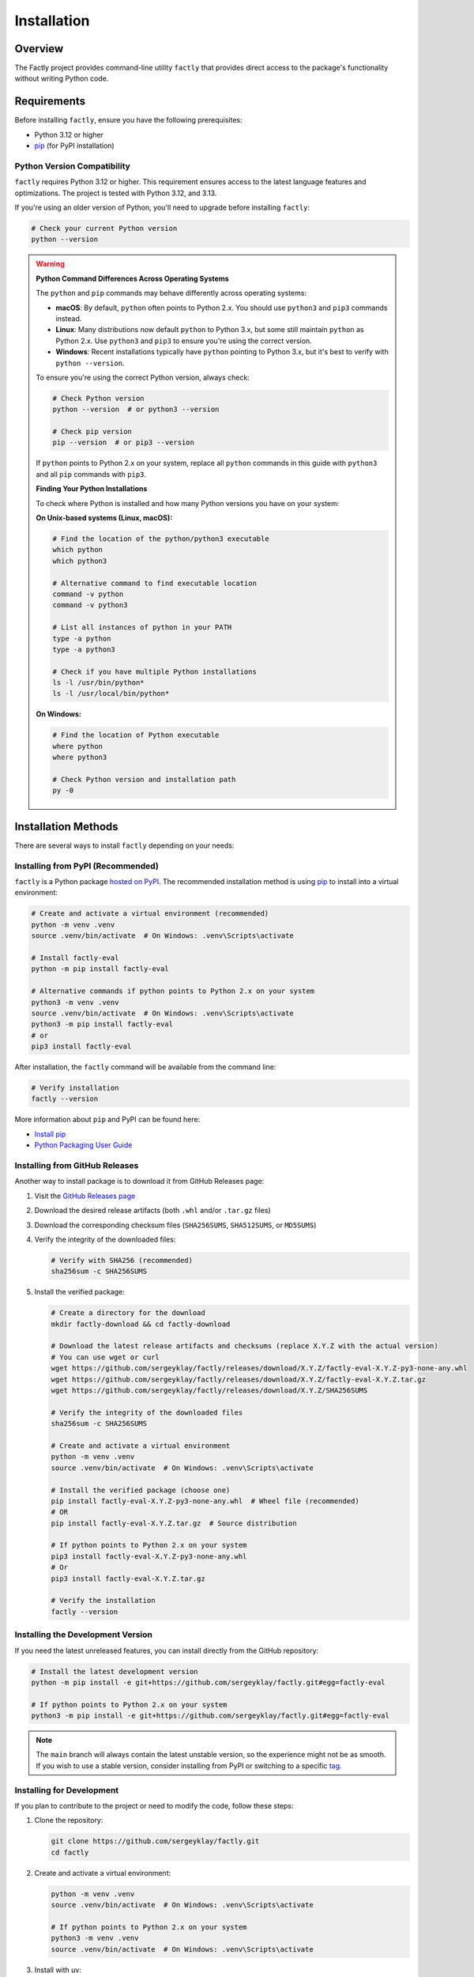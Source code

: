 ============
Installation
============

Overview
========

The Factly project provides command-line utility ``factly`` that provides direct access to the package's functionality without writing Python code.

Requirements
============

Before installing ``factly``, ensure you have the following prerequisites:

* Python 3.12 or higher
* `pip <https://pip.pypa.io/en/stable/>`_ (for PyPI installation)

Python Version Compatibility
----------------------------

``factly`` requires Python 3.12 or higher. This requirement ensures access to the latest language features and optimizations. The project is tested with Python 3.12, and 3.13.

If you're using an older version of Python, you'll need to upgrade before installing ``factly``:

.. code-block:: bash

   # Check your current Python version
   python --version

.. warning::
   **Python Command Differences Across Operating Systems**

   The ``python`` and ``pip`` commands may behave differently across operating systems:

   * **macOS**: By default, ``python`` often points to Python 2.x. You should use ``python3`` and ``pip3`` commands instead.
   * **Linux**: Many distributions now default ``python`` to Python 3.x, but some still maintain ``python`` as Python 2.x. Use ``python3`` and ``pip3`` to ensure you're using the correct version.
   * **Windows**: Recent installations typically have ``python`` pointing to Python 3.x, but it's best to verify with ``python --version``.

   To ensure you're using the correct Python version, always check:

   .. code-block:: bash

      # Check Python version
      python --version  # or python3 --version

      # Check pip version
      pip --version  # or pip3 --version

   If ``python`` points to Python 2.x on your system, replace all ``python`` commands in this guide with ``python3`` and all ``pip`` commands with ``pip3``.

   **Finding Your Python Installations**

   To check where Python is installed and how many Python versions you have on your system:

   **On Unix-based systems (Linux, macOS):**

   .. code-block:: bash

      # Find the location of the python/python3 executable
      which python
      which python3

      # Alternative command to find executable location
      command -v python
      command -v python3

      # List all instances of python in your PATH
      type -a python
      type -a python3

      # Check if you have multiple Python installations
      ls -l /usr/bin/python*
      ls -l /usr/local/bin/python*

   **On Windows:**

   .. code-block:: bash

      # Find the location of Python executable
      where python
      where python3

      # Check Python version and installation path
      py -0

Installation Methods
====================

There are several ways to install ``factly`` depending on your needs:

Installing from PyPI (Recommended)
----------------------------------

``factly`` is a Python package `hosted on PyPI <https://pypi.org/project/factly-eval/>`_.
The recommended installation method is using `pip <https://pip.pypa.io/en/stable/>`_ to install into a virtual environment:

.. code-block:: bash

   # Create and activate a virtual environment (recommended)
   python -m venv .venv
   source .venv/bin/activate  # On Windows: .venv\Scripts\activate

   # Install factly-eval
   python -m pip install factly-eval

   # Alternative commands if python points to Python 2.x on your system
   python3 -m venv .venv
   source .venv/bin/activate  # On Windows: .venv\Scripts\activate
   python3 -m pip install factly-eval
   # or
   pip3 install factly-eval

After installation, the ``factly`` command will be available from the command line:

.. code-block:: bash

   # Verify installation
   factly --version

More information about ``pip`` and PyPI can be found here:

* `Install pip <https://pip.pypa.io/en/latest/installation/>`_
* `Python Packaging User Guide <https://packaging.python.org/>`_

Installing from GitHub Releases
-------------------------------

Another way to install package is to download it from GitHub Releases page:

1. Visit the `GitHub Releases page <https://github.com/sergeyklay/factly/releases>`_
2. Download the desired release artifacts (both ``.whl`` and/or ``.tar.gz`` files)
3. Download the corresponding checksum files (``SHA256SUMS``, ``SHA512SUMS``, or ``MD5SUMS``)
4. Verify the integrity of the downloaded files:

   .. code-block:: bash

      # Verify with SHA256 (recommended)
      sha256sum -c SHA256SUMS

5. Install the verified package:

   .. code-block:: bash

      # Create a directory for the download
      mkdir factly-download && cd factly-download

      # Download the latest release artifacts and checksums (replace X.Y.Z with the actual version)
      # You can use wget or curl
      wget https://github.com/sergeyklay/factly/releases/download/X.Y.Z/factly-eval-X.Y.Z-py3-none-any.whl
      wget https://github.com/sergeyklay/factly/releases/download/X.Y.Z/factly-eval-X.Y.Z.tar.gz
      wget https://github.com/sergeyklay/factly/releases/download/X.Y.Z/SHA256SUMS

      # Verify the integrity of the downloaded files
      sha256sum -c SHA256SUMS

      # Create and activate a virtual environment
      python -m venv .venv
      source .venv/bin/activate  # On Windows: .venv\Scripts\activate

      # Install the verified package (choose one)
      pip install factly-eval-X.Y.Z-py3-none-any.whl  # Wheel file (recommended)
      # OR
      pip install factly-eval-X.Y.Z.tar.gz  # Source distribution

      # If python points to Python 2.x on your system
      pip3 install factly-eval-X.Y.Z-py3-none-any.whl
      # Or
      pip3 install factly-eval-X.Y.Z.tar.gz

      # Verify the installation
      factly --version

Installing the Development Version
----------------------------------

If you need the latest unreleased features, you can install directly from the GitHub repository:

.. code-block:: bash

   # Install the latest development version
   python -m pip install -e git+https://github.com/sergeyklay/factly.git#egg=factly-eval

   # If python points to Python 2.x on your system
   python3 -m pip install -e git+https://github.com/sergeyklay/factly.git#egg=factly-eval

.. note::
   The ``main`` branch will always contain the latest unstable version, so the experience
   might not be as smooth. If you wish to use a stable version, consider installing from PyPI
   or switching to a specific `tag <https://github.com/sergeyklay/factly/tags>`_.
Installing for Development
--------------------------

If you plan to contribute to the project or need to modify the code, follow these steps:

1. Clone the repository:

   .. code-block:: bash

      git clone https://github.com/sergeyklay/factly.git
      cd factly

2. Create and activate a virtual environment:

   .. code-block:: bash

      python -m venv .venv
      source .venv/bin/activate  # On Windows: .venv\Scripts\activate

      # If python points to Python 2.x on your system
      python3 -m venv .venv
      source .venv/bin/activate  # On Windows: .venv\Scripts\activate

3. Install with uv:

   .. code-block:: bash

      # Set up environment configuration
      cp .env.example .env
      # Edit .env with your API keys and configuration

      # Install uv if you haven't already
      # See https://github.com/astral-sh/uv

      # Install dependencies
      uv pip install -r pyproject.toml

4. Verifying Installation:

   .. code-block:: bash

      factly --version

      # Or using the Python module:

      python -m factly --version
      # If python points to Python 2.x on your system
      python3 -m factly --version

You should see the version information and a brief copyright notice.

Dependencies
============

Core Dependencies
-----------------

These dependencies are installed by default and are required for the basic functionality:

* ``click``: Command-line interface framework
* ``datasets``: Dataset loading and manipulation (from Hugging Face)
* ``deepeval``: Framework for evaluating LLM factuality
* ``matplotlib``: Data visualization and plotting library
* ``pandas``: Data manipulation and analysis
* ``psutil``: Process and system utilities for resource monitoring
* ``python-dotenv``: Environment variable management
* ``pyyaml``: YAML file parsing and generation
* ``transformers``: Hugging Face's transformers library for NLP models

Optional Dependency Groups
--------------------------

Factly organizes dependencies into groups that can be installed separately:

Development Dependencies
^^^^^^^^^^^^^^^^^^^^^^^^

Tools for development and code quality:

* ``ruff``: Fast Python linter and code formatter

Testing Dependencies
^^^^^^^^^^^^^^^^^^^^

Tools for testing the codebase:

* ``coverage``: Code coverage tool and reporting
* ``pytest``: Testing framework
* ``pytest-mock``: Mocking support for pytest
* ``pytest-asyncio``: Async testing support for pytest

Documentation Dependencies
^^^^^^^^^^^^^^^^^^^^^^^^^^

Tools for building documentation:

* ``sphinx``: Documentation generator
* ``sphinx-rtd-theme``: Read the Docs theme for Sphinx

Installing Specific Dependency Groups
^^^^^^^^^^^^^^^^^^^^^^^^^^^^^^^^^^^^^

You can install specific dependency groups:

.. code-block:: bash

   # Install only development tools
   uv pip install -r pyproject.toml --no-default-groups --group dev

   # Install only testing tools
   uv pip install -r pyproject.toml --no-default-groups --group testing

   # Install only documentation tools
   uv pip install -r pyproject.toml --no-default-groups --group docs

   # Install development and testing but not documentation
   uv pip install -r pyproject.toml --no-default-groups --group dev --group testing

Adding Dependencies
-------------------

To add a new dependency:

.. code-block:: bash

   # Add a core dependency
   uv add <package-name>

   # Add a development dependency
   uv add --group dev <package-name>

   # Add a testing dependency
   uv add --group testing <package-name>

   # Add a documentation dependency
   uv add --group docs <package-name>

Troubleshooting
===============

Common Issues
-------------

If you encounter any issues during installation:

1. Ensure you have the correct Python version (3.12+)
2. Make sure you're using the latest version of uv
3. Check for any error messages during the installation process
